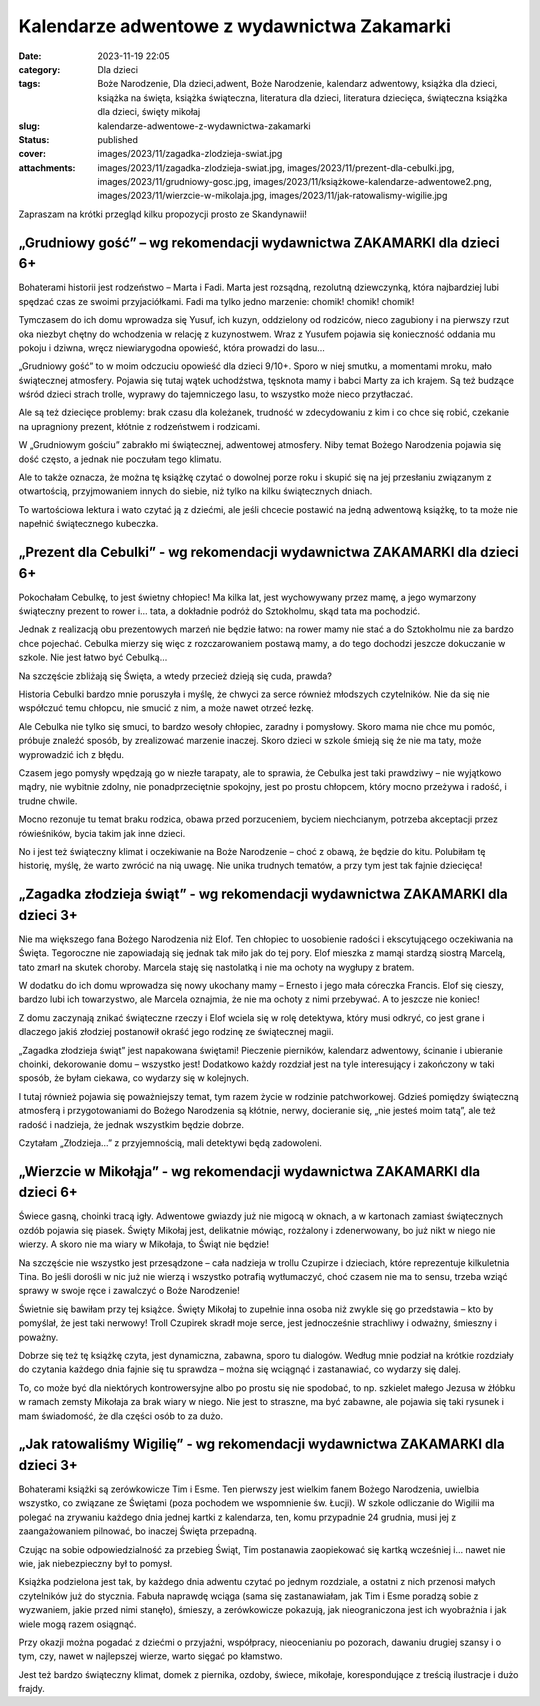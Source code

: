 Kalendarze adwentowe z wydawnictwa Zakamarki		
###################################################
:date: 2023-11-19 22:05
:category: Dla dzieci
:tags: Boże Narodzenie, Dla dzieci,adwent, Boże Narodzenie, kalendarz adwentowy, książka dla dzieci, książka na święta, książka świąteczna, literatura dla dzieci, literatura dziecięca, świąteczna książka dla dzieci, święty mikołaj
:slug: kalendarze-adwentowe-z-wydawnictwa-zakamarki
:status: published
:cover: images/2023/11/zagadka-zlodzieja-swiat.jpg
:attachments: images/2023/11/zagadka-zlodzieja-swiat.jpg, images/2023/11/prezent-dla-cebulki.jpg, images/2023/11/grudniowy-gosc.jpg, images/2023/11/książkowe-kalendarze-adwentowe2.png, images/2023/11/wierzcie-w-mikolaja.jpg, images/2023/11/jak-ratowalismy-wigilie.jpg

Zapraszam na krótki przegląd kilku propozycji prosto ze Skandynawii!

„Grudniowy gość” – wg rekomendacji wydawnictwa ZAKAMARKI dla dzieci 6+
^^^^^^^^^^^^^^^^^^^^^^^^^^^^^^^^^^^^^^^^^^^^^^^^^^^^^^^^^^^^^^^^^^^^^^

|image1| Bohaterami historii jest rodzeństwo – Marta i Fadi. Marta jest rozsądną, rezolutną dziewczynką, która najbardziej lubi spędzać czas ze swoimi przyjaciółkami. Fadi ma tylko jedno marzenie: chomik! chomik! chomik!

Tymczasem do ich domu wprowadza się Yusuf, ich kuzyn, oddzielony od rodziców, nieco zagubiony i na pierwszy rzut oka niezbyt chętny do wchodzenia w relację z kuzynostwem. Wraz z Yusufem pojawia się konieczność oddania mu pokoju i dziwna, wręcz niewiarygodna opowieść, która prowadzi do lasu…

„Grudniowy gość” to w moim odczuciu opowieść dla dzieci 9/10+. Sporo w niej smutku, a momentami mroku, mało świątecznej atmosfery. Pojawia się tutaj wątek uchodźstwa, tęsknota mamy i babci Marty za ich krajem. Są też budzące wśród dzieci strach trolle, wyprawy do tajemniczego lasu, to wszystko może nieco przytłaczać.

Ale są też dziecięce problemy: brak czasu dla koleżanek, trudność w zdecydowaniu z kim i co chce się robić, czekanie na upragniony prezent, kłótnie z rodzeństwem i rodzicami.

W „Grudniowym gościu” zabrakło mi świątecznej, adwentowej atmosfery. Niby temat Bożego Narodzenia pojawia się dość często, a jednak nie poczułam tego klimatu.

Ale to także oznacza, że można tę książkę czytać o dowolnej porze roku i skupić się na jej przesłaniu związanym z otwartością, przyjmowaniem innych do siebie, niż tylko na kilku świątecznych dniach.

To wartościowa lektura i wato czytać ją z dziećmi, ale jeśli chcecie postawić na jedną adwentową książkę, to ta może nie napełnić świątecznego kubeczka.

 

„Prezent dla Cebulki” - wg rekomendacji wydawnictwa ZAKAMARKI dla dzieci 6+
^^^^^^^^^^^^^^^^^^^^^^^^^^^^^^^^^^^^^^^^^^^^^^^^^^^^^^^^^^^^^^^^^^^^^^^^^^^

|image2| Pokochałam Cebulkę, to jest świetny chłopiec! Ma kilka lat, jest wychowywany przez mamę, a jego wymarzony świąteczny prezent to rower i… tata, a dokładnie podróż do Sztokholmu, skąd tata ma pochodzić.

Jednak z realizacją obu prezentowych marzeń nie będzie łatwo: na rower mamy nie stać a do Sztokholmu nie za bardzo chce pojechać. Cebulka mierzy się więc z rozczarowaniem postawą mamy, a do tego dochodzi jeszcze dokuczanie w szkole. Nie jest łatwo być Cebulką…

Na szczęście zbliżają się Święta, a wtedy przecież dzieją się cuda, prawda?

Historia Cebulki bardzo mnie poruszyła i myślę, że chwyci za serce również młodszych czytelników. Nie da się nie współczuć temu chłopcu, nie smucić z nim, a może nawet otrzeć łezkę.

Ale Cebulka nie tylko się smuci, to bardzo wesoły chłopiec, zaradny i pomysłowy. Skoro mama nie chce mu pomóc, próbuje znaleźć sposób, by zrealizować marzenie inaczej. Skoro dzieci w szkole śmieją się że nie ma taty, może wyprowadzić ich z błędu.

Czasem jego pomysły wpędzają go w niezłe tarapaty, ale to sprawia, że Cebulka jest taki prawdziwy – nie wyjątkowo mądry, nie wybitnie zdolny, nie ponadprzeciętnie spokojny, jest po prostu chłopcem, który mocno przeżywa i radość, i trudne chwile.

Mocno rezonuje tu temat braku rodzica, obawa przed porzuceniem, byciem niechcianym, potrzeba akceptacji przez rówieśników, bycia takim jak inne dzieci.

No i jest też świąteczny klimat i oczekiwanie na Boże Narodzenie – choć z obawą, że będzie do kitu. Polubiłam tę historię, myślę, że warto zwrócić na nią uwagę. Nie unika trudnych tematów, a przy tym jest tak fajnie dziecięca!

„Zagadka złodzieja świąt” - wg rekomendacji wydawnictwa ZAKAMARKI dla dzieci 3+
^^^^^^^^^^^^^^^^^^^^^^^^^^^^^^^^^^^^^^^^^^^^^^^^^^^^^^^^^^^^^^^^^^^^^^^^^^^^^^^

|image3| Nie ma większego fana Bożego Narodzenia niż Elof. Ten chłopiec to uosobienie radości i ekscytującego oczekiwania na Święta. Tegoroczne nie zapowiadają się jednak tak miło jak do tej pory. Elof mieszka z mamąi stardzą siostrą Marcelą, tato zmarł na skutek choroby. Marcela staję się nastolatką i nie ma ochoty na wygłupy z bratem.

W dodatku do ich domu wprowadza się nowy ukochany mamy – Ernesto i jego mała córeczka Francis. Elof się cieszy, bardzo lubi ich towarzystwo, ale Marcela oznajmia, że nie ma ochoty z nimi przebywać. A to jeszcze nie koniec!

Z domu zaczynają znikać świąteczne rzeczy i Elof wciela się w rolę detektywa, który musi odkryć, co jest grane i dlaczego jakiś złodziej postanowił okraść jego rodzinę ze świątecznej magii.

„Zagadka złodzieja świąt” jest napakowana świętami! Pieczenie pierników, kalendarz adwentowy, ścinanie i ubieranie choinki, dekorowanie domu – wszystko jest! Dodatkowo każdy rozdział jest na tyle interesujący i zakończony w taki sposób, że byłam ciekawa, co wydarzy się w kolejnych.

I tutaj również pojawia się poważniejszy temat, tym razem życie w rodzinie patchworkowej. Gdzieś pomiędzy świąteczną atmosferą i przygotowaniami do Bożego Narodzenia są kłótnie, nerwy, docieranie się, „nie jesteś moim tatą”, ale też radość i nadzieja, że jednak wszystkim będzie dobrze.

Czytałam „Złodzieja…” z przyjemnością, mali detektywi będą zadowoleni.

„Wierzcie w Mikołąja” - wg rekomendacji wydawnictwa ZAKAMARKI dla dzieci 6+
^^^^^^^^^^^^^^^^^^^^^^^^^^^^^^^^^^^^^^^^^^^^^^^^^^^^^^^^^^^^^^^^^^^^^^^^^^^

|image4| Świece gasną, choinki tracą igły. Adwentowe gwiazdy już nie migocą w oknach, a w kartonach zamiast świątecznych ozdób pojawia się piasek. Święty Mikołaj jest, delikatnie mówiąc, rozżalony i zdenerwowany, bo już nikt w niego nie wierzy. A skoro nie ma wiary w Mikołaja, to Świąt nie będzie!

Na szczęście nie wszystko jest przesądzone – cała nadzieja w trollu Czupirze i dzieciach, które reprezentuje kilkuletnia Tina. Bo jeśli dorośli w nic już nie wierzą i wszystko potrafią wytłumaczyć, choć czasem nie ma to sensu, trzeba wziąć sprawy w swoje ręce i zawalczyć o Boże Narodzenie!

Świetnie się bawiłam przy tej książce. Święty Mikołaj to zupełnie inna osoba niż zwykle się go przedstawia – kto by pomyślał, że jest taki nerwowy! Troll Czupirek skradł moje serce, jest jednocześnie strachliwy i odważny, śmieszny i poważny.

Dobrze się też tę książkę czyta, jest dynamiczna, zabawna, sporo tu dialogów. Według mnie podział na krótkie rozdziały do czytania każdego dnia fajnie się tu sprawdza – można się wciągnąć i zastanawiać, co wydarzy się dalej.

To, co może być dla niektórych kontrowersyjne albo po prostu się nie spodobać, to np. szkielet małego Jezusa w żłóbku w ramach zemsty Mikołaja za brak wiary w niego. Nie jest to straszne, ma być zabawne, ale pojawia się taki rysunek i mam świadomość, że dla części osób to za dużo.

 

„Jak ratowaliśmy Wigilię” - wg rekomendacji wydawnictwa ZAKAMARKI dla dzieci 3+
^^^^^^^^^^^^^^^^^^^^^^^^^^^^^^^^^^^^^^^^^^^^^^^^^^^^^^^^^^^^^^^^^^^^^^^^^^^^^^^

|image5| Bohaterami książki są zerówkowicze Tim i Esme. Ten pierwszy jest wielkim fanem Bożego Narodzenia, uwielbia wszystko, co związane ze Świętami (poza pochodem we wspomnienie św. Łucji). W szkole odliczanie do Wigilii ma polegać na zrywaniu każdego dnia jednej kartki z kalendarza, ten, komu przypadnie 24 grudnia, musi jej z zaangażowaniem pilnować, bo inaczej Święta przepadną.

Czując na sobie odpowiedzialność za przebieg Świąt, Tim postanawia zaopiekować się kartką wcześniej i… nawet nie wie, jak niebezpieczny był to pomysł.

Książka podzielona jest tak, by każdego dnia adwentu czytać po jednym rozdziale, a ostatni z nich przenosi małych czytelników już do stycznia. Fabuła naprawdę wciąga (sama się zastanawiałam, jak Tim i Esme poradzą sobie z wyzwaniem, jakie przed nimi stanęło), śmieszy, a zerówkowicze pokazują, jak nieograniczona jest ich wyobraźnia i jak wiele mogą razem osiągnąć.

Przy okazji można pogadać z dziećmi o przyjaźni, współpracy, nieocenianiu po pozorach, dawaniu drugiej szansy i o tym, czy, nawet w najlepszej wierze, warto sięgać po kłamstwo.

Jest też bardzo świąteczny klimat, domek z piernika, ozdoby, świece, mikołaje, korespondujące z treścią ilustracje i dużo frajdy.

.. |image1| image:: {static}/images/2023/11/grudniowy-gosc.jpg
   :class: alignleft wp-image-1246
   :width: 291px
   :height: 315px
.. |image2| image:: {static}/images/2023/11/prezent-dla-cebulki.jpg
   :class: alignleft wp-image-1247
   :width: 275px
   :height: 299px
.. |image3| image:: {static}/images/2023/11/zagadka-zlodzieja-swiat.jpg
   :class: alignleft wp-image-1248
   :width: 300px
   :height: 324px
.. |image4| image:: {static}/images/2023/11/wierzcie-w-mikolaja.jpg
   :class: alignleft wp-image-1249
   :width: 305px
   :height: 331px
.. |image5| image:: {static}/images/2023/11/jak-ratowalismy-wigilie.jpg
   :class: alignleft wp-image-1250
   :width: 276px
   :height: 299px
